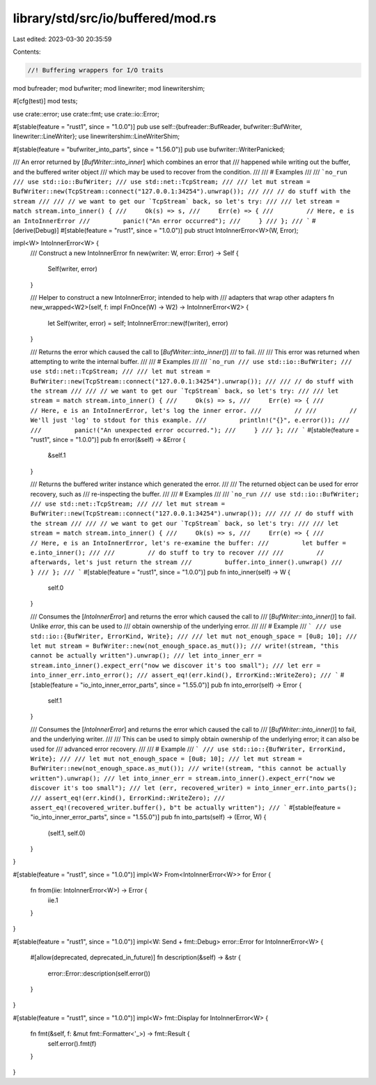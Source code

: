 library/std/src/io/buffered/mod.rs
==================================

Last edited: 2023-03-30 20:35:59

Contents:

.. code-block:: rs

    //! Buffering wrappers for I/O traits

mod bufreader;
mod bufwriter;
mod linewriter;
mod linewritershim;

#[cfg(test)]
mod tests;

use crate::error;
use crate::fmt;
use crate::io::Error;

#[stable(feature = "rust1", since = "1.0.0")]
pub use self::{bufreader::BufReader, bufwriter::BufWriter, linewriter::LineWriter};
use linewritershim::LineWriterShim;

#[stable(feature = "bufwriter_into_parts", since = "1.56.0")]
pub use bufwriter::WriterPanicked;

/// An error returned by [`BufWriter::into_inner`] which combines an error that
/// happened while writing out the buffer, and the buffered writer object
/// which may be used to recover from the condition.
///
/// # Examples
///
/// ```no_run
/// use std::io::BufWriter;
/// use std::net::TcpStream;
///
/// let mut stream = BufWriter::new(TcpStream::connect("127.0.0.1:34254").unwrap());
///
/// // do stuff with the stream
///
/// // we want to get our `TcpStream` back, so let's try:
///
/// let stream = match stream.into_inner() {
///     Ok(s) => s,
///     Err(e) => {
///         // Here, e is an IntoInnerError
///         panic!("An error occurred");
///     }
/// };
/// ```
#[derive(Debug)]
#[stable(feature = "rust1", since = "1.0.0")]
pub struct IntoInnerError<W>(W, Error);

impl<W> IntoInnerError<W> {
    /// Construct a new IntoInnerError
    fn new(writer: W, error: Error) -> Self {
        Self(writer, error)
    }

    /// Helper to construct a new IntoInnerError; intended to help with
    /// adapters that wrap other adapters
    fn new_wrapped<W2>(self, f: impl FnOnce(W) -> W2) -> IntoInnerError<W2> {
        let Self(writer, error) = self;
        IntoInnerError::new(f(writer), error)
    }

    /// Returns the error which caused the call to [`BufWriter::into_inner()`]
    /// to fail.
    ///
    /// This error was returned when attempting to write the internal buffer.
    ///
    /// # Examples
    ///
    /// ```no_run
    /// use std::io::BufWriter;
    /// use std::net::TcpStream;
    ///
    /// let mut stream = BufWriter::new(TcpStream::connect("127.0.0.1:34254").unwrap());
    ///
    /// // do stuff with the stream
    ///
    /// // we want to get our `TcpStream` back, so let's try:
    ///
    /// let stream = match stream.into_inner() {
    ///     Ok(s) => s,
    ///     Err(e) => {
    ///         // Here, e is an IntoInnerError, let's log the inner error.
    ///         //
    ///         // We'll just 'log' to stdout for this example.
    ///         println!("{}", e.error());
    ///
    ///         panic!("An unexpected error occurred.");
    ///     }
    /// };
    /// ```
    #[stable(feature = "rust1", since = "1.0.0")]
    pub fn error(&self) -> &Error {
        &self.1
    }

    /// Returns the buffered writer instance which generated the error.
    ///
    /// The returned object can be used for error recovery, such as
    /// re-inspecting the buffer.
    ///
    /// # Examples
    ///
    /// ```no_run
    /// use std::io::BufWriter;
    /// use std::net::TcpStream;
    ///
    /// let mut stream = BufWriter::new(TcpStream::connect("127.0.0.1:34254").unwrap());
    ///
    /// // do stuff with the stream
    ///
    /// // we want to get our `TcpStream` back, so let's try:
    ///
    /// let stream = match stream.into_inner() {
    ///     Ok(s) => s,
    ///     Err(e) => {
    ///         // Here, e is an IntoInnerError, let's re-examine the buffer:
    ///         let buffer = e.into_inner();
    ///
    ///         // do stuff to try to recover
    ///
    ///         // afterwards, let's just return the stream
    ///         buffer.into_inner().unwrap()
    ///     }
    /// };
    /// ```
    #[stable(feature = "rust1", since = "1.0.0")]
    pub fn into_inner(self) -> W {
        self.0
    }

    /// Consumes the [`IntoInnerError`] and returns the error which caused the call to
    /// [`BufWriter::into_inner()`] to fail.  Unlike `error`, this can be used to
    /// obtain ownership of the underlying error.
    ///
    /// # Example
    /// ```
    /// use std::io::{BufWriter, ErrorKind, Write};
    ///
    /// let mut not_enough_space = [0u8; 10];
    /// let mut stream = BufWriter::new(not_enough_space.as_mut());
    /// write!(stream, "this cannot be actually written").unwrap();
    /// let into_inner_err = stream.into_inner().expect_err("now we discover it's too small");
    /// let err = into_inner_err.into_error();
    /// assert_eq!(err.kind(), ErrorKind::WriteZero);
    /// ```
    #[stable(feature = "io_into_inner_error_parts", since = "1.55.0")]
    pub fn into_error(self) -> Error {
        self.1
    }

    /// Consumes the [`IntoInnerError`] and returns the error which caused the call to
    /// [`BufWriter::into_inner()`] to fail, and the underlying writer.
    ///
    /// This can be used to simply obtain ownership of the underlying error; it can also be used for
    /// advanced error recovery.
    ///
    /// # Example
    /// ```
    /// use std::io::{BufWriter, ErrorKind, Write};
    ///
    /// let mut not_enough_space = [0u8; 10];
    /// let mut stream = BufWriter::new(not_enough_space.as_mut());
    /// write!(stream, "this cannot be actually written").unwrap();
    /// let into_inner_err = stream.into_inner().expect_err("now we discover it's too small");
    /// let (err, recovered_writer) = into_inner_err.into_parts();
    /// assert_eq!(err.kind(), ErrorKind::WriteZero);
    /// assert_eq!(recovered_writer.buffer(), b"t be actually written");
    /// ```
    #[stable(feature = "io_into_inner_error_parts", since = "1.55.0")]
    pub fn into_parts(self) -> (Error, W) {
        (self.1, self.0)
    }
}

#[stable(feature = "rust1", since = "1.0.0")]
impl<W> From<IntoInnerError<W>> for Error {
    fn from(iie: IntoInnerError<W>) -> Error {
        iie.1
    }
}

#[stable(feature = "rust1", since = "1.0.0")]
impl<W: Send + fmt::Debug> error::Error for IntoInnerError<W> {
    #[allow(deprecated, deprecated_in_future)]
    fn description(&self) -> &str {
        error::Error::description(self.error())
    }
}

#[stable(feature = "rust1", since = "1.0.0")]
impl<W> fmt::Display for IntoInnerError<W> {
    fn fmt(&self, f: &mut fmt::Formatter<'_>) -> fmt::Result {
        self.error().fmt(f)
    }
}


